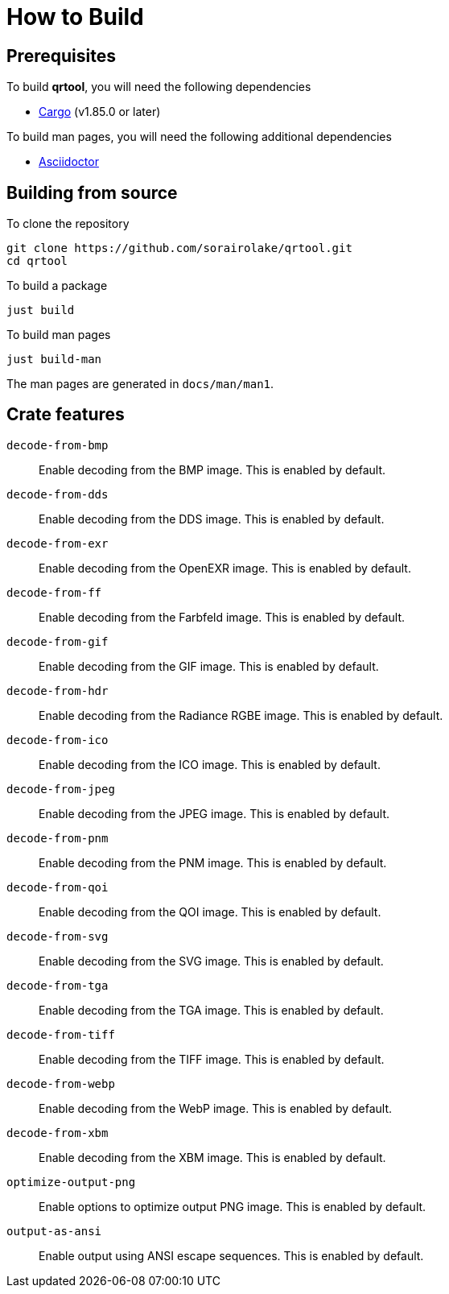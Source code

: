 // SPDX-FileCopyrightText: 2022 Shun Sakai
//
// SPDX-License-Identifier: CC-BY-4.0

= How to Build

== Prerequisites

.To build *qrtool*, you will need the following dependencies
* https://doc.rust-lang.org/stable/cargo/[Cargo] (v1.85.0 or later)

.To build man pages, you will need the following additional dependencies
* https://asciidoctor.org/[Asciidoctor]

== Building from source

.To clone the repository
[source,sh]
----
git clone https://github.com/sorairolake/qrtool.git
cd qrtool
----

.To build a package
[source,sh]
----
just build
----

.To build man pages
[source,sh]
----
just build-man
----

The man pages are generated in `docs/man/man1`.

== Crate features

`decode-from-bmp`::

  Enable decoding from the BMP image. This is enabled by default.

`decode-from-dds`::

  Enable decoding from the DDS image. This is enabled by default.

`decode-from-exr`::

  Enable decoding from the OpenEXR image. This is enabled by default.

`decode-from-ff`::

  Enable decoding from the Farbfeld image. This is enabled by default.

`decode-from-gif`::

  Enable decoding from the GIF image. This is enabled by default.

`decode-from-hdr`::

  Enable decoding from the Radiance RGBE image. This is enabled by default.

`decode-from-ico`::

  Enable decoding from the ICO image. This is enabled by default.

`decode-from-jpeg`::

  Enable decoding from the JPEG image. This is enabled by default.

`decode-from-pnm`::

  Enable decoding from the PNM image. This is enabled by default.

`decode-from-qoi`::

  Enable decoding from the QOI image. This is enabled by default.

`decode-from-svg`::

  Enable decoding from the SVG image. This is enabled by default.

`decode-from-tga`::

  Enable decoding from the TGA image. This is enabled by default.

`decode-from-tiff`::

  Enable decoding from the TIFF image. This is enabled by default.

`decode-from-webp`::

  Enable decoding from the WebP image. This is enabled by default.

`decode-from-xbm`::

  Enable decoding from the XBM image. This is enabled by default.

`optimize-output-png`::

  Enable options to optimize output PNG image. This is enabled by default.

`output-as-ansi`::

  Enable output using ANSI escape sequences. This is enabled by default.
